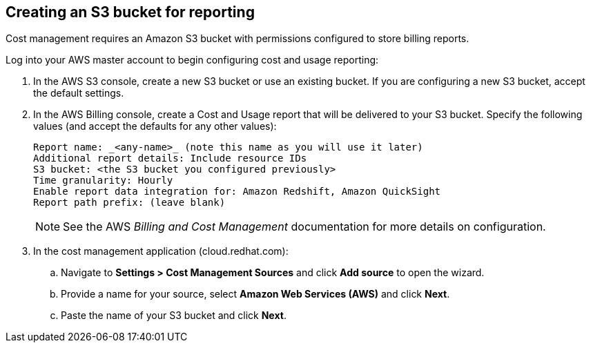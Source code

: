 // Module included in the following assemblies:
// assembly_adding_aws_sources.adoc
[id="proc_creating_an_aws_s3_bucket"]
== Creating an S3 bucket for reporting

// Add this URL to the UI.

Cost management requires an Amazon S3 bucket with permissions configured to store billing reports.

Log into your AWS master account to begin configuring cost and usage reporting:

. In the AWS S3 console, create a new S3 bucket or use an existing bucket. If you are configuring a new S3 bucket, accept the default settings.
. In the AWS Billing console, create a Cost and Usage report that will be delivered to your S3 bucket. Specify the following values (and accept the defaults for any other values):
+
----
Report name: _<any-name>_ (note this name as you will use it later)
Additional report details: Include resource IDs
S3 bucket: <the S3 bucket you configured previously>
Time granularity: Hourly
Enable report data integration for: Amazon Redshift, Amazon QuickSight
Report path prefix: (leave blank)
----
+
[NOTE]
====
See the AWS _Billing and Cost Management_ documentation for more details on configuration.
====
+
// These steps will need updating for the changes in the global sources flow - ie. enter name, select AWS, select Cost...);
. In the cost management application (cloud.redhat.com):
.. Navigate to *Settings > Cost Management Sources* and click *Add source* to open the wizard.
.. Provide a name for your source, select *Amazon Web Services (AWS)* and click *Next*.
.. Paste the name of your S3 bucket and click *Next*.



